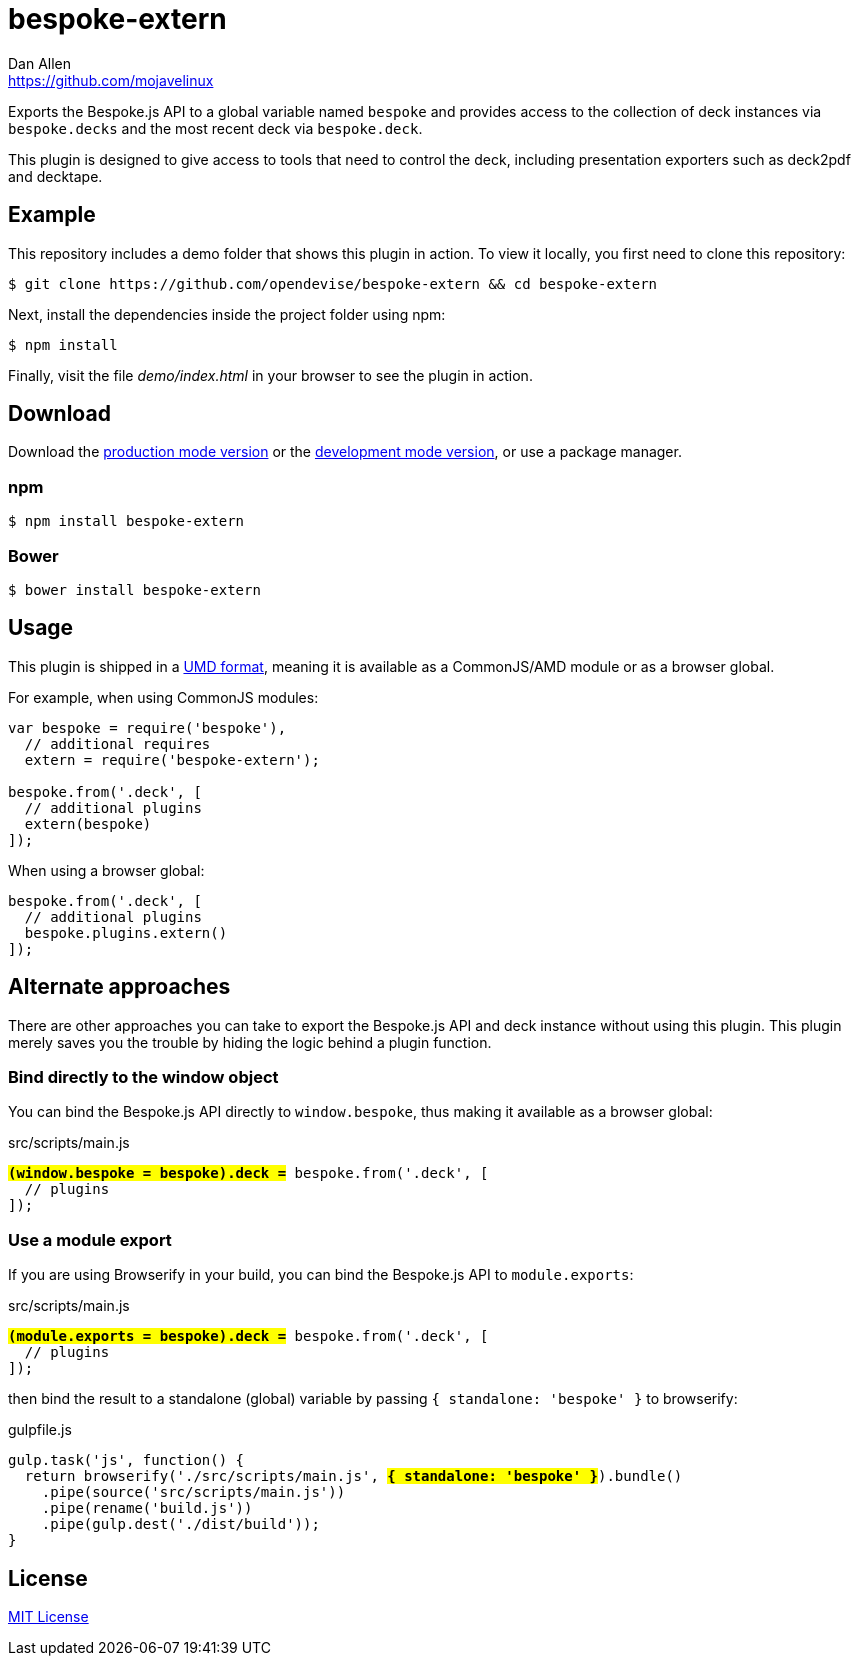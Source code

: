 = bespoke-extern
Dan Allen <https://github.com/mojavelinux>
// Settings:
:idprefix:
:idseparator: -
ifdef::env-github[:badges:]
// Variables:
:release-version: master
// URIs:
:uri-raw-file-base: https://raw.githubusercontent.com/opendevise/bespoke-extern/{release-version}

ifdef::badges[]
image:https://img.shields.io/npm/v/bespoke-extern.svg[npm package, link=https://www.npmjs.com/package/bespoke-extern]
image:https://img.shields.io/travis/opendevise/bespoke-extern/master.svg[Build Status (Travis CI), link=https://travis-ci.org/opendevise/bespoke-extern]
endif::[]

Exports the Bespoke.js API to a global variable named `bespoke` and provides access to the collection of deck instances via `bespoke.decks` and the most recent deck via `bespoke.deck`.

This plugin is designed to give access to tools that need to control the deck, including presentation exporters such as deck2pdf and decktape.

== Example

//http://opendevise.github.io/bespoke-extern[View the demo] online.

This repository includes a demo folder that shows this plugin in action.
To view it locally, you first need to clone this repository:

 $ git clone https://github.com/opendevise/bespoke-extern && cd bespoke-extern

Next, install the dependencies inside the project folder using npm:

 $ npm install

Finally, visit the file [path]_demo/index.html_ in your browser to see the plugin in action.

== Download

Download the {uri-raw-file-base}/dist/bespoke-extern.min.js[production mode version] or the {uri-raw-file-base}/dist/bespoke-extern.js[development mode version], or use a package manager.

=== npm

 $ npm install bespoke-extern

=== Bower

 $ bower install bespoke-extern

== Usage

This plugin is shipped in a https://github.com/umdjs/umd[UMD format], meaning it is available as a CommonJS/AMD module or as a browser global.

For example, when using CommonJS modules:

```js
var bespoke = require('bespoke'),
  // additional requires
  extern = require('bespoke-extern');

bespoke.from('.deck', [
  // additional plugins
  extern(bespoke)
]);
```

When using a browser global:

```js
bespoke.from('.deck', [
  // additional plugins
  bespoke.plugins.extern()
]);
```

== Alternate approaches

There are other approaches you can take to export the Bespoke.js API and deck instance without using this plugin.
This plugin merely saves you the trouble by hiding the logic behind a plugin function.

=== Bind directly to the window object

You can bind the Bespoke.js API directly to `window.bespoke`, thus making it available as a browser global:

.src/scripts/main.js
[subs=+quotes]
```js
*#(window.bespoke = bespoke).deck =#* bespoke.from('.deck', [
  // plugins
]);
```

=== Use a module export

If you are using Browserify in your build, you can bind the Bespoke.js API to `module.exports`:

.src/scripts/main.js
[subs=+quotes]
```js
*#(module.exports = bespoke).deck =#* bespoke.from('.deck', [
  // plugins
]);
```

then bind the result to a standalone (global) variable by passing `{ standalone: 'bespoke' }` to browserify:

.gulpfile.js
[subs=+quotes]
```js
gulp.task('js', function() {
  return browserify('./src/scripts/main.js', *#{ standalone: 'bespoke' }#*).bundle()
    .pipe(source('src/scripts/main.js'))
    .pipe(rename('build.js'))
    .pipe(gulp.dest('./dist/build'));
}
```

== License

http://en.wikipedia.org/wiki/MIT_License[MIT License]
